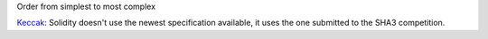 Order from simplest to most complex

`Keccak <http://keccak.noekeon.org/specs_summary.html>`_: Solidity doesn't use the newest specification available, it uses the one submitted to the SHA3 competition.
